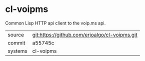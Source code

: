 * cl-voipms

Common Lisp HTTP api client to the voip.ms api.

|---------+-------------------------------------------|
| source  | git:https://github.com/erjoalgo/cl-voipms.git   |
| commit  | a55745c  |
| systems | cl-voipms |
|---------+-------------------------------------------|

